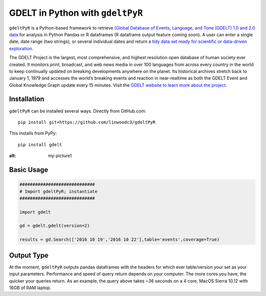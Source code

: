 GDELT in Python with ``gdeltPyR`` 
======================

``gdeltPyR`` is a Python-based framework to retrieve `[Global Database of Events, Language, and Tone (GDELT) 1.0 and 2.0 data <http://gdeltproject.org/data.html>`_ for analysis in Python Pandas or R dataframes (R dataframe output feature coming soon). A user can enter a single date, date range (two strings), or several individual dates and return a `tidy data set ready for scientific or data-driven exploration <http://vita.had.co.nz/papers/tidy-data.pdf>`_.

The GDELT Project is the largest, most comprehensive, and highest resolution open database of human society ever created. It monitors print, broadcast, and web news media in over 100 languages from across every country in the world to keep continually updated on breaking developments anywhere on the planet. Its historical archives stretch back to January 1, 1979 and accesses the world’s breaking events and reaction in near-realtime as both the GDELT Event and Global Knowledge Graph update every 15 minutes.  Visit the `GDELT website to learn more about the project <(http://gdeltproject.org/#intro)>`_.


Installation
--------------
``gdeltPyR`` can be installed several ways.  Directly from GitHub.com::

    pip install git+https://github.com/linwoodc3/gdeltPyR
    
    
This installs from PyPy::

    pip install gdelt

.. image:: https://twistedsifter.files.wordpress.com/2015/06/people-tweeting-about-sunrises-over-a-24-hour-period.gif?w=700&h=453
:alt: my-picture1
    
Basic Usage
--------------  

.. code-block:: python

    #############################
    # Import gdeltPyR; instantiate
    #############################
    
    import gdelt
    
    gd = gdelt.gdelt(version=2)
    
    results = gd.Search(['2016 10 19','2016 10 22'],table='events',coverage=True)
    
Output Type
--------------

At the moment, ``gdeltPyR`` outputs pandas dataframes with the headers for which ever table/version your set as your input parameters.  Performance and speed of query return depends on your computer.  The more cores you have, the quicker your queries return.  As an example, the query above takes ~36 seconds on a 4  core, MacOS Sierra 10.12 with 16GB of RAM laptop.

    
    

